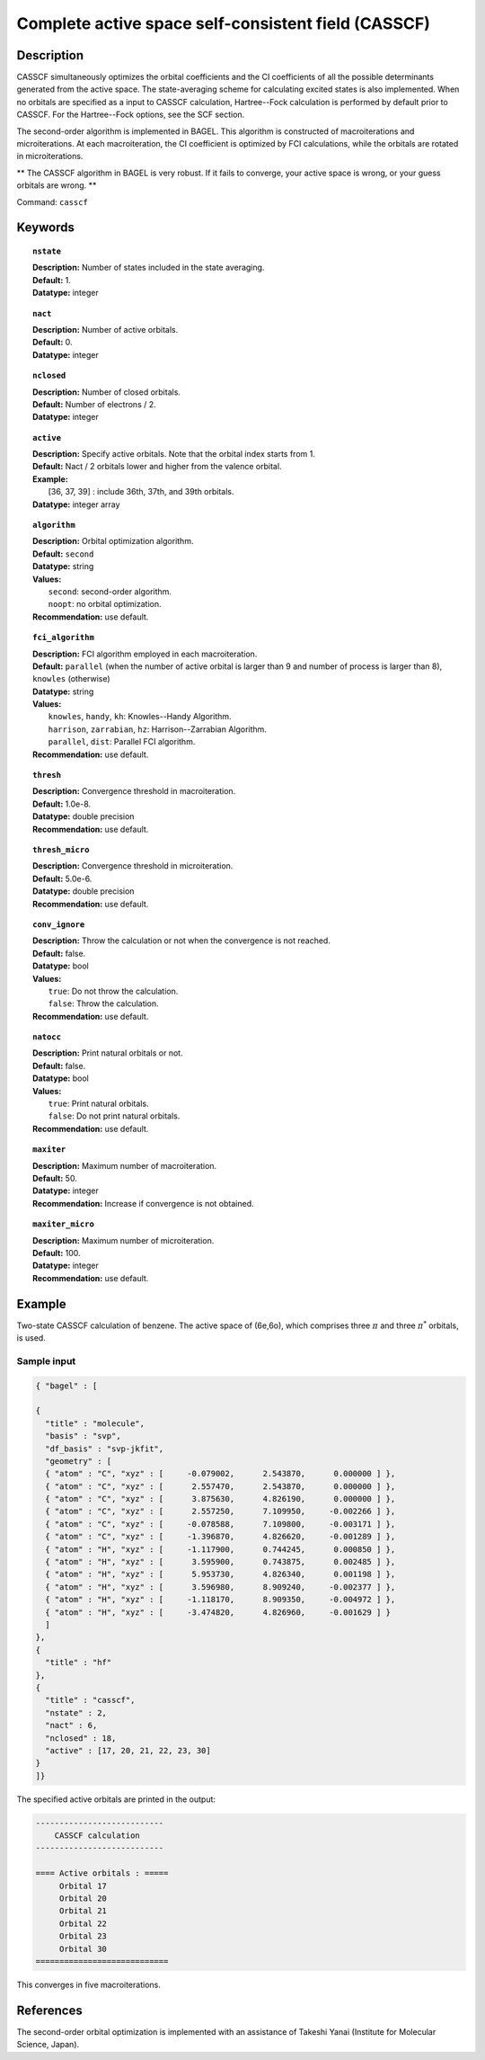 .. index:: casscf

.. _casscf:

****************************************************
Complete active space self-consistent field (CASSCF)
****************************************************

Description
===========

CASSCF simultaneously optimizes the orbital coefficients and the CI coefficients of all the possible determinants generated from the active space.
The state-averaging scheme for calculating excited states is also implemented. When no orbitals are specified as a input to CASSCF calculation,
Hartree--Fock calculation is performed by default prior to CASSCF. For the Hartree--Fock options, see the SCF section.

The second-order algorithm is implemented in BAGEL. This algorithm is constructed of macroiterations and microiterations. At each macroiteration,
the CI coefficient is optimized by FCI calculations, while the orbitals are rotated in microiterations. 

** The CASSCF algorithm in BAGEL is very robust. If it fails to converge, your active space is wrong, or your guess orbitals are wrong. **

Command: ``casscf``

Keywords
========

.. topic:: ``nstate``

   | **Description:** Number of states included in the state averaging.
   | **Default:** 1.
   | **Datatype:** integer

.. topic:: ``nact``

   | **Description:** Number of active orbitals.
   | **Default:** 0.
   | **Datatype:** integer

.. topic:: ``nclosed``

   | **Description:** Number of closed orbitals.
   | **Default:** Number of electrons / 2.
   | **Datatype:** integer

.. topic:: ``active``

   | **Description:** Specify active orbitals. Note that the orbital index starts from 1.
   | **Default:** Nact / 2 orbitals lower and higher from the valence orbital.
   | **Example:**
   |    [36, 37, 39] : include 36th, 37th, and 39th orbitals.
   | **Datatype:** integer array

.. topic:: ``algorithm``

   | **Description:** Orbital optimization algorithm.
   | **Default:** ``second``
   | **Datatype:** string
   | **Values:**
   |    ``second``: second-order algorithm.
   |    ``noopt``: no orbital optimization.
   | **Recommendation:** use default.

.. topic:: ``fci_algorithm``

   | **Description:** FCI algorithm employed in each macroiteration.
   | **Default:** ``parallel`` (when the number of active orbital is larger than 9 and number of process is larger than 8), ``knowles`` (otherwise)
   | **Datatype:** string
   | **Values:**
   |    ``knowles``, ``handy``, ``kh``: Knowles--Handy Algorithm.
   |    ``harrison``, ``zarrabian``, ``hz``: Harrison--Zarrabian Algorithm.
   |    ``parallel``, ``dist``: Parallel FCI algorithm.
   | **Recommendation:** use default.

.. topic:: ``thresh``

   | **Description:** Convergence threshold in macroiteration.
   | **Default:** 1.0e-8.
   | **Datatype:** double precision
   | **Recommendation:** use default.

.. topic:: ``thresh_micro``

   | **Description:** Convergence threshold in microiteration.
   | **Default:** 5.0e-6.
   | **Datatype:** double precision
   | **Recommendation:** use default.

.. topic:: ``conv_ignore``

   | **Description:** Throw the calculation or not when the convergence is not reached.
   | **Default:** false.
   | **Datatype:** bool
   | **Values:**
   |    ``true``: Do not throw the calculation.
   |    ``false``: Throw the calculation.
   | **Recommendation:** use default.

.. topic:: ``natocc``

   | **Description:** Print natural orbitals or not.
   | **Default:** false.
   | **Datatype:** bool
   | **Values:**
   |    ``true``: Print natural orbitals.
   |    ``false``: Do not print natural orbitals.
   | **Recommendation:** use default.

.. topic:: ``maxiter``

   | **Description:** Maximum number of macroiteration.
   | **Default:** 50.
   | **Datatype:** integer
   | **Recommendation:** Increase if convergence is not obtained.

.. topic:: ``maxiter_micro``

   | **Description:** Maximum number of microiteration.
   | **Default:** 100.
   | **Datatype:** integer
   | **Recommendation:** use default.

Example
=======
Two-state CASSCF calculation of benzene. The active space of (6e,6o), which comprises three :math:`\pi` and three :math:`\pi^*` orbitals, is used.

Sample input
------------

.. code-block:: javascript

  { "bagel" : [

  {
    "title" : "molecule",
    "basis" : "svp",
    "df_basis" : "svp-jkfit",
    "geometry" : [
    { "atom" : "C", "xyz" : [     -0.079002,      2.543870,      0.000000 ] },
    { "atom" : "C", "xyz" : [      2.557470,      2.543870,      0.000000 ] },
    { "atom" : "C", "xyz" : [      3.875630,      4.826190,      0.000000 ] },
    { "atom" : "C", "xyz" : [      2.557250,      7.109950,     -0.002266 ] },
    { "atom" : "C", "xyz" : [     -0.078588,      7.109800,     -0.003171 ] },
    { "atom" : "C", "xyz" : [     -1.396870,      4.826620,     -0.001289 ] },
    { "atom" : "H", "xyz" : [     -1.117900,      0.744245,      0.000850 ] },
    { "atom" : "H", "xyz" : [      3.595900,      0.743875,      0.002485 ] },
    { "atom" : "H", "xyz" : [      5.953730,      4.826340,      0.001198 ] },
    { "atom" : "H", "xyz" : [      3.596980,      8.909240,     -0.002377 ] },
    { "atom" : "H", "xyz" : [     -1.118170,      8.909350,     -0.004972 ] },
    { "atom" : "H", "xyz" : [     -3.474820,      4.826960,     -0.001629 ] }
    ]
  },
  {
    "title" : "hf"
  },
  {
    "title" : "casscf",
    "nstate" : 2,
    "nact" : 6,
    "nclosed" : 18,
    "active" : [17, 20, 21, 22, 23, 30]
  }
  ]}

The specified active orbitals are printed in the output:

.. code-block:: javascript

  ---------------------------
      CASSCF calculation
  ---------------------------

  ==== Active orbitals : =====
       Orbital 17
       Orbital 20
       Orbital 21
       Orbital 22
       Orbital 23
       Orbital 30
  ============================

This converges in five macroiterations.


References
==========

The second-order orbital optimization is implemented with an assistance of Takeshi Yanai (Institute for Molecular Science, Japan).

